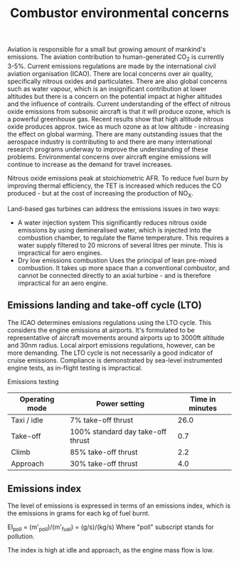 :PROPERTIES:
:ID:       76e6caec-b5af-46fe-8544-31e05ba5c83f
:END:
#+title: Combustor environmental concerns

Aviation is responsible for a small but growing amount of mankind's emissions. The aviation contribution to human-generated CO_2 is currently 3-5%. Current emissions regulations are made by the international civil aviation organisation (ICAO). There are local concerns over air quality, specifically nitrous oxides and particulates. There are also global concerns such as water vapour, which is an insignificant contribution at lower altitudes but there is a concern on the potential impact at higher altitudes and the influence of contrails. Current understanding of the effect of nitrous oxide emissions from subsonic aircraft is that it will produce ozone, which is a powerful greenhouse gas. Recent results show that high altitude nitrous oxide produces approx. twice as much ozone as at low altitude - increasing the effect on global warming. There are many outstanding issues that the aerospace industry is contributing to and there are many international research programs underway to improve the understanding of these problems. Environmental concerns over aircraft engine emissions will continue to increase as the demand for travel increases.

Nitrous oxide emissions peak at stoichiometric AFR. To reduce fuel burn by improving thermal efficiency, the TET is increased which reduces the CO produced - but at the cost of increasing the production of NO_X.

Land-based gas turbines can address the emissions issues in two ways:
- A water injection system
  This significantly reduces nitrous oxide emissions by using demineralised water, which is injected into the combustion chamber, to regulate the flame temperature. This requires a water supply filtered to 20 microns of several litres per minute. This is impractical for aero engines.
- Dry low emissions combustion
  Uses the principal of lean pre-mixed combustion. It takes up more space than a conventional combustor, and cannot be connected directly to an axial turbine - and is therefore impractical for an aero engine.

** Emissions landing and take-off cycle (LTO)
The ICAO determines emissions regulations using the LTO cycle. This considers the engine emissions at airports. It's formulated to be representative of aircraft movements around airports up to 3000ft altitude and 30nm radius. Local airport emissions regulations, however, can be more demanding. The LTO cycle is not necessarily a good indicator of cruise emissions. Compliance is demonstrated by sea-level instrumented engine tests, as in-flight testing is impractical.

Emissions testing
| Operating mode | Power setting                     | Time in minutes |
|----------------+-----------------------------------+-----------------|
| Taxi / idle    | 7% take-off thrust                |            26.0 |
| Take-off       | 100% standard day take-off thrust |             0.7 |
| Climb          | 85% take-off thrust               |             2.2 |
| Approach       | 30% take-off thrust               |             4.0 |

** Emissions index
The level of emissions is expressed in terms of an emissions index, which is the emissions in grams for each kg of fuel burnt.

EI_poll = (m'_poll)/(m'_fuel) = (g/s)/(kg/s)
Where "poll" subscript stands for pollution.

The index is high at idle and approach, as the engine mass flow is low.
